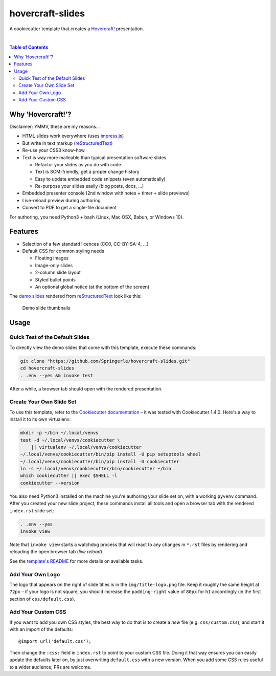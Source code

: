 hovercraft-slides
=================

A cookiecutter template that creates a `Hovercraft!`_ presentation.

 |Groups|  |CC0 licensed|  |GitHub Issues|

.. contents:: **Table of Contents**


Why ‘Hovercraft!’?
------------------

Disclaimer: YMMV, these are my reasons…

- HTML slides work everywhere (uses `impress.js`_)
- But write in text markup (`reStructuredText`_)
- Re-use your CSS3 know-how
- Text is way more malleable than typical presentation software slides

  - Refactor your slides as you do with code
  - Text is SCM-friendly, get a proper change history
  - Easy to update embedded code snippets (even automatically)
  - Re-purpose your slides easily (blog posts, docs, …)

- Embedded presenter console (2nd window with notes + timer + slide previews)
- Live-reload preview during authoring
- Convert to PDF to get a single-file document

For authoring, you need Python3 + bash (Linux, Mac OSX, Babun, or Windows 10).


Features
--------

- Selection of a few standard licences (CC0, CC-BY-SA-4, …)
- Default CSS for common styling needs

  - Floating images
  - Image-only slides
  - 2-column slide layout
  - Styled bullet points
  - An optional global notice (at the bottom of the screen)

The `demo slides`_ rendered from `reStructuredText`_ look like this:

.. figure:: https://raw.githubusercontent.com/Springerle/hovercraft-slides/master/assets/slides.jpg
   :alt: Demo slide thumbnails

   Demo slide thumbnails


Usage
-----

Quick Test of the Default Slides
~~~~~~~~~~~~~~~~~~~~~~~~~~~~~~~~

To directly view the demo slides that come with this template, execute
these commands:

.. code:: sh

    git clone "https://github.com/Springerle/hovercraft-slides.git"
    cd hovercraft-slides
    . .env --yes && invoke test

After a while, a browser tab should open with the rendered presentation.


Create Your Own Slide Set
~~~~~~~~~~~~~~~~~~~~~~~~~

To use this template, refer to the `Cookiecutter documentation`_
– it was tested with Cookiecutter 1.4.0. Here's a way to install it
to its own virtualenv:

.. code:: sh

    mkdir -p ~/bin ~/.local/venvs
    test -d ~/.local/venvs/cookiecutter \
        || virtualenv ~/.local/venvs/cookiecutter
    ~/.local/venvs/cookiecutter/bin/pip install -U pip setuptools wheel
    ~/.local/venvs/cookiecutter/bin/pip install -U cookiecutter
    ln -s ~/.local/venvs/cookiecutter/bin/cookiecutter ~/bin
    which cookiecutter || exec $SHELL -l
    cookiecutter --version

You also need Python3 installed
on the machine you're authoring your slide set on, with a working
``pyvenv`` command. After you created your new slide project, these
commands install all tools and open a browser tab with the rendered
``index.rst`` slide set:

.. code:: sh

    . .env --yes
    invoke view

Note that ``invoke view`` starts a watchdog process that will react to
any changes in ``*.rst`` files by rendering and reloading the open
browser tab (*live reload*).

See the `template's README`_ for more details on available tasks.


Add Your Own Logo
~~~~~~~~~~~~~~~~~

The logo that appears on the right of slide titles is in the
``img/title-logo.png`` file. Keep it roughly the same height at ``72px``
– if your logo is not square, you should increase the ``padding-right``
value of ``80px`` for ``h1`` accordingly (in the first section of
``css/default.css``).


Add Your Custom CSS
~~~~~~~~~~~~~~~~~~~

If you want to add you own CSS styles, the best way to do that is to create
a *new* file (e.g. ``css/custom.css``), and start it with an import of the defaults::

    @import url('default.css');

Then change the ``:css:`` field in ``index.rst`` to point to your custom CSS file.
Doing it that way ensures you can easily update the defaults later on,
by just overwriting ``default.css`` with a new version.
When you add some CSS rules useful to a wider audience, PRs are welcome.


.. |Groups| image:: https://img.shields.io/badge/Google_groups-springerle--users-orange.svg
   :target: https://groups.google.com/forum/#!forum/springerle-users
.. |CC0 licensed| image:: http://img.shields.io/badge/license-CC0-red.svg
   :target: https://raw.githubusercontent.com/Springerle/hovercraft-slides/master/LICENSE
.. |GitHub Issues| image:: https://img.shields.io/github/issues/Springerle/hovercraft-slides.svg
   :target: https://github.com/Springerle/hovercraft-slides/issues

.. _`Hovercraft!`: https://hovercraft.readthedocs.io/
.. _`impress.js`: https://github.com/impress/impress.js
.. _`reStructuredText`: http://docutils.sourceforge.net/rst.html
.. _`Cookiecutter documentation`: https://cookiecutter.readthedocs.io/en/latest/usage.html
.. _`demo slides`: https://raw.githubusercontent.com/Springerle/hovercraft-slides/master/%7B%7Bcookiecutter.repo_name%7D%7D/index.rst
.. _`template's README`: https://github.com/Springerle/hovercraft-slides/blob/master/%7B%7Bcookiecutter.repo_name%7D%7D/README.rst
